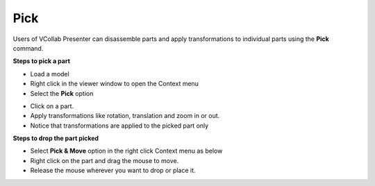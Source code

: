 Pick
======

Users of VCollab Presenter can disassemble parts and apply
transformations to individual parts using the **Pick** command.

**Steps to pick a part**

-  Load a model

-  Right click in the viewer window to open the Context menu

-  Select the **Pick** option

|image0|

|image1|

-  Click on a part.

-  Apply transformations like rotation, translation and zoom in or out.

-  Notice that transformations are applied to the picked part only

|image2|

**Steps to drop the part picked**

-  Select **Pick & Move** option in the right click Context menu as
   below

-  Right click on the part and drag the mouse to move.

-  Release the mouse wherever you want to drop or place it.

|image3|


.. |image0| image:: Images/Viewer_pick_part.png

.. |image1| image:: Images/Viewer_click_part.png

.. |image2| image:: Images/Viewer_Move_part.png

.. |image3| image:: Images/Viewer_Move_part1.png


